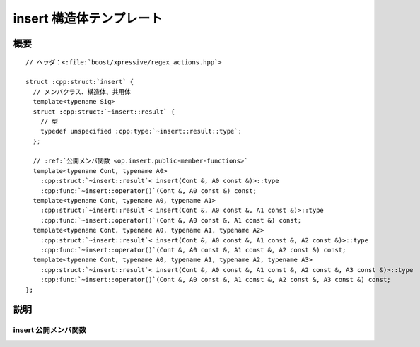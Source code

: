 insert 構造体テンプレート
=========================

.. cpp:struct:: op::insert

   :cpp:struct:`insert` は、値か値のシーケンスを連続コンテナ、連想コンテナ、または文字列に挿入する PolymorphicFunctionObject である。


.. cpp:namespace-push:: op::insert


概要
----

.. parsed-literal::

   // ヘッダ：<:file:`boost/xpressive/regex_actions.hpp`>

   struct :cpp:struct:`insert` {
     // メンバクラス、構造体、共用体
     template<typename Sig>
     struct :cpp:struct:`~insert::result` {
       // 型
       typedef unspecified :cpp:type:`~insert::result::type`;
     };

     // :ref:`公開メンバ関数 <op.insert.public-member-functions>`
     template<typename Cont, typename A0>
       :cpp:struct:`~insert::result`\< insert(Cont &, A0 const &)>::type 
       :cpp:func:`~insert::operator()`\(Cont &, A0 const &) const;
     template<typename Cont, typename A0, typename A1>
       :cpp:struct:`~insert::result`\< insert(Cont &, A0 const &, A1 const &)>::type 
       :cpp:func:`~insert::operator()`\(Cont &, A0 const &, A1 const &) const;
     template<typename Cont, typename A0, typename A1, typename A2>
       :cpp:struct:`~insert::result`\< insert(Cont &, A0 const &, A1 const &, A2 const &)>::type 
       :cpp:func:`~insert::operator()`\(Cont &, A0 const &, A1 const &, A2 const &) const;
     template<typename Cont, typename A0, typename A1, typename A2, typename A3>
       :cpp:struct:`~insert::result`\< insert(Cont &, A0 const &, A1 const &, A2 const &, A3 const &)>::type 
       :cpp:func:`~insert::operator()`\(Cont &, A0 const &, A1 const &, A2 const &, A3 const &) const;
   };


説明
----

.. _op.insert.public-member-functions:

insert 公開メンバ関数
^^^^^^^^^^^^^^^^^^^^^

.. cpp:function:: template<typename Cont, typename A0> \
		  result< insert(Cont &, A0 const &)>::type operator()() const

   .. include:: -overload-description.rst


.. cpp:function:: template<typename Cont, typename A0, typename A1> \
		  result< insert(Cont &, A0 const &, A1 const &)>::type operator()(Cont & cont, A0 const & a0, A1 const & a1) const

   .. include:: -overload-description.rst


.. cpp:function:: template<typename Cont, typename A0, typename A1, typename A2> \
		  result< insert(Cont &, A0 const &, A1 const &, A2 const &)>::type operator()(Cont & cont, A0 const & a0, A1 const & a1, A2 const & a2) const

   .. include:: -overload-description.rst


.. cpp:function:: template<typename Cont, typename A0, typename A1, typename A2, typename A3> \
		  result< insert(Cont &, A0 const &, A1 const &, A2 const &, A3 const &)>::type operator()(Cont & cont, A0 const & a0, A1 const & a1, A2 const & a2, A3 const & a3) const

   :param a0: 値、イテレータ、または個数
   :param a1: 値、イテレータ、文字列、個数、または文字
   :param a2: 値、イテレータ、または個数
   :param a3: 個数
   :param cont: 要素を挿入する対象のコンテナ
   :returns:
      * :cpp:expr:`insert()(cont, a0)` の場合、:cpp:expr:`cont.insert(a0)` を返す。
      * :cpp:expr:`insert()(cont, a0, a1)` の場合、:cpp:expr:`cont.insert(a0, a1)` を返す。
      * :cpp:expr:`insert()(cont, a0, a1, a2)` の場合、:cpp:expr:`cont.insert(a0, a1, a2)` を返す。
      * :cpp:expr:`insert()(cont, a0, a1, a2, a3)` の場合、:cpp:expr:`cont.insert(a0, a1, a2, a3)` を返す。


.. cpp:namespace-pop::
